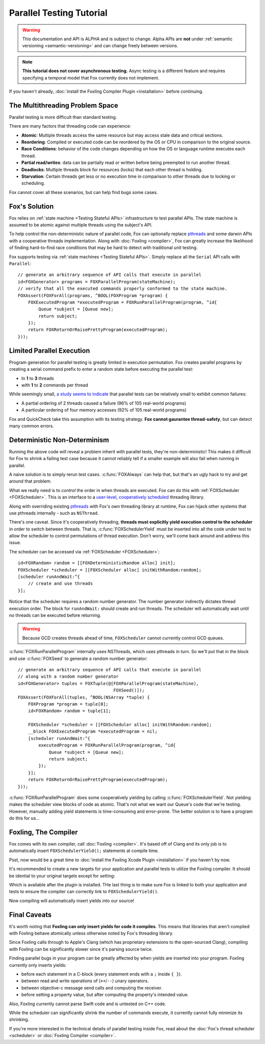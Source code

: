 .. highlight:: objective-c

Parallel Testing Tutorial
=========================

.. warning:: This documentation and API is ALPHA and is subject to change.
             Alpha APIs are **not** under :ref:`semantic versioning
             <semantic-versioning>` and can change freely between versions.

.. note:: **This tutorial does not cover asynchronous testing.** Async testing
          is a different feature and requires specifying a temporal model that
          Fox currently does not implement.

If you haven't already, :doc:`install the Foxling Compiler Plugin
<installation>` before continuing.

The Multithreading Problem Space
---------------------------------

Parallel testing is more difficult than standard testing.

There are many factors that threading code can experience:

- **Atomic**: Multiple threads access the same resource but may access stale data and critical sections.
- **Reordering**: Compiled or executed code can be reordered by the OS or CPU in comparison to the original source.
- **Race Conditions**: behavior of the code changes depending on how the OS or language runtime executes each thread.
- **Partial read/writes**: data can be partially read or written before being preempted to run another thread.
- **Deadlocks**: Multiple threads block for resources (locks) that each other thread is holding.
- **Starvation**: Certain threads get less or no execution time in comparison to other threads due to locking or scheduling.

Fox cannot cover all these scenarios, but can help find bugs some cases.

Fox's Solution
--------------

Fox relies on :ref:`state machine <Testing Stateful APIs>` infrastructure to
test parallel APIs. The state machine is assumed to be atomic against multiple
threads using the subject's API.

To help control the non-deterministic nature of parallel code, Fox can
optionally replace `pthreads`_ and some darwin APIs with a cooperative threads
implementation. Along with :doc:`Foxling <compiler>`, Fox can greatly increase
the likelihood of finding hard-to-find race conditions that may be hard to
detect with traditional unit testing.

.. _memory barrier: http://en.wikipedia.org/wiki/Memory_barrier
.. _pthreads: http://en.wikipedia.org/wiki/POSIX_Threads

Fox supports testing via :ref:`state machines <Testing Stateful APIs>`. Simply
replace all the ``Serial`` API calls with ``Parallel``::

    // generate an arbitrary sequence of API calls that execute in parallel
    id<FOXGenerator> programs = FOXParallelProgram(stateMachine);
    // verify that all the executed commands properly conformed to the state machine.
    FOXAssert(FOXForAll(programs, ^BOOL(FOXProgram *program) {
        FOXExecutedProgram *executedProgram = FOXRunParallelProgram(program, ^id{
            Queue *subject = [Queue new];
            return subject;
        });
        return FOXReturnOrRaisePrettyProgram(executedProgram);
    }));

Limited Parallel Execution
--------------------------

Program generation for parallel testing is greatly limited in execution
permutation. Fox creates parallel programs by creating a serial command prefix
to enter a random state before executing the parallel test:

- In **1** to **3** threads
- with **1** to **2** commands per thread

While seemingly small, `a study seems to indicate`_ that parallel tests can be
relatively small to exhibit common failures:

- A partial ordering of 2 threads caused a failure (96% of 105 real-world programs)
- A particular ordering of four memory accesses (92% of 105 real-world programs)

Fox and QuickCheck take this assumption with its testing strategy. **Fox
cannot gaurantee thread-safety**, but can detect many common errors.

.. _a study seems to indicate: http://www.cs.columbia.edu/~junfeng/09fa-e6998/papers/concurrency-bugs.pdf

Deterministic Non-Determinism
-----------------------------

Running the above code will reveal a problem inherit with parallel tests,
they're non-deterministic! This makes it difficult for Fox to shrink a failing
test case because it cannot reliably tell if a smaller example will also fail
when running in parallel.

A naive solution is to simply rerun test cases. :c:func:`FOXAlways` can help
that, but that's an ugly hack to try and get around that problem.

What we really need is to *control* the order in when threads are executed. Fox
can do this with :ref:`FOXScheduler <FOXScheduler>`. This is an interface to a
`user-level`_, `cooperatively scheduled`_ threading library.

.. _user-level: http://cs.stackexchange.com/questions/1065/what-is-the-difference-between-user-level-threads-and-kernel-level-threads
.. _cooperatively scheduled: http://en.wikipedia.org/wiki/Thread_(computing)#Scheduling

Along with overriding existing `pthreads`_ with Fox's own threading library at
runtime, Fox can hijack other systems that use pthreads internally - such as
``NSThread``.

.. _pthreads: http://en.wikipedia.org/wiki/POSIX_Threads

There's one caveat. Since it's cooperatively threading, **threads must
explicitly yield execution control to the scheduler** in order to switch
between threads. That is, :c:func:`FOXSchedulerYield` must be inserted into all
the code under test to allow the scheduler to control permutations of thread
execution. Don't worry, we'll come back around and address this issue.

The scheduler can be accessed via :ref:`FOXScheduler <FOXScheduler>`::

    id<FOXRandom> random = [[FOXDeterministicRandom alloc] init];
    FOXScheduler *scheduler = [[FOXScheduler alloc] initWithRandom:random];
    [scheduler runAndWait:^{
        // create and use threads
    }];

Notice that the scheduler requires a random number generator. The number
generator indirectly dictates thread execution order. The block for
``runAndWait:`` should create and run threads. The scheduler will automatically
wait until no threads can be executed before returning.

.. warning:: Because GCD creates threads ahead of time, ``FOXScheduler`` cannot
             currently control GCD queues.

:c:func:`FOXRunParallelProgram` internally uses NSThreads, which uses pthreads in
turn. So we'll put that in the block and use :c:func:`FOXSeed` to generate a
random number generator::

    // generate an arbitrary sequence of API calls that execute in parallel
    // along with a random number generator
    id<FOXGenerator> tuples = FOXTuple(@[FOXParallelProgram(stateMachine),
                                         FOXSeed()]);
    FOXAssert(FOXForAll(tuples, ^BOOL(NSArray *tuple) {
        FOXProgram *program = tuple[0];
        id<FOXRandom> random = tuple[1];

        FOXScheduler *scheduler = [[FOXScheduler alloc] initWithRandom:random];
        __block FOXExecutedProgram *executedProgram = nil;
        [scheduler runAndWait:^{
            executedProgram = FOXRunParallelProgram(program, ^id{
                Queue *subject = [Queue new];
                return subject;
            });
        }];
        return FOXReturnOrRaisePrettyProgram(executedProgram);
    }));

:c:func:`FOXRunParallelProgram` does some cooperatively yielding by calling
:c:func:`FOXSchedulerYield`. Not yielding makes the scheduler view blocks of code
as atomic. That's not what we want our Queue's code that we're testing.
However, manually adding yield statements is time-consuming and error-prone.
The better solution is to have a program do this for us...

Foxling, The Compiler
---------------------

Fox comes with its own compiler, call :doc:`Foxling <compiler>`. It's based off
of Clang and its only job is to automatically insert ``FOXSchedulerYield();``
statements at compile time.

Psst, now would be a great time to :doc:`install the Foxling Xcode Plugin
<installation>` if you haven't by now.

It's recommended to create a new targets for your application and parallel
tests to utilize the Foxling compiler. It should be idential to your original
targets except for setting:

.. image:: /images/xcode-compiler-setting.png

Which is available after the plugin is installed. THe last thing is to make
sure Fox is linked to both your application and tests to ensure the compiler
can correctly link to ``FOXSchedulerYield()``.

Now compiling will automatically insert yields into our source!

Final Caveats
-------------

It's worth noting that **Foxling can only insert yields for code it compiles**.
This means that libraries that aren't compiled with Foxling behave atomically
unless otherwise noted by Fox's threading library.

Since Foxling calls through to Apple's Clang (which has proprietary extensions
to the open-sourced Clang), compiling with Foxling can be significantly slower
since it's parsing source twice.

Finding parallel bugs in your program can be greatly affected by when yields
are inserted into your program. Foxling currently only inserts yields:

- before each statement in a C-block (every statement ends with a ``;``
  inside ``{ }``).
- between read and write operations of (``++``/``--``) unary operators.
- between objective-c message send calls and computing the receiver.
- before setting a property value, but after computing the property's intended
  value.

Also, Foxling currently cannot parse Swift code and is untested on C++ code.

While the scheduler can significantly shrink the number of commands execute, it
currently cannot fully minimize its shrinking.

If you're more interested in the technical details of parallel testing inside
Fox, read about the :doc:`Fox's thread scheduler <scheduler>` or :doc:`Foxling
Compiler <compiler>`.

